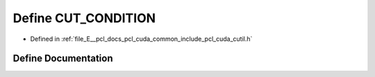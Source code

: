 .. _exhale_define_cutil_8h_1aac23fff9c16c36e7a280c56b2c9c8cae:

Define CUT_CONDITION
====================

- Defined in :ref:`file_E__pcl_docs_pcl_cuda_common_include_pcl_cuda_cutil.h`


Define Documentation
--------------------


.. doxygendefine:: CUT_CONDITION
